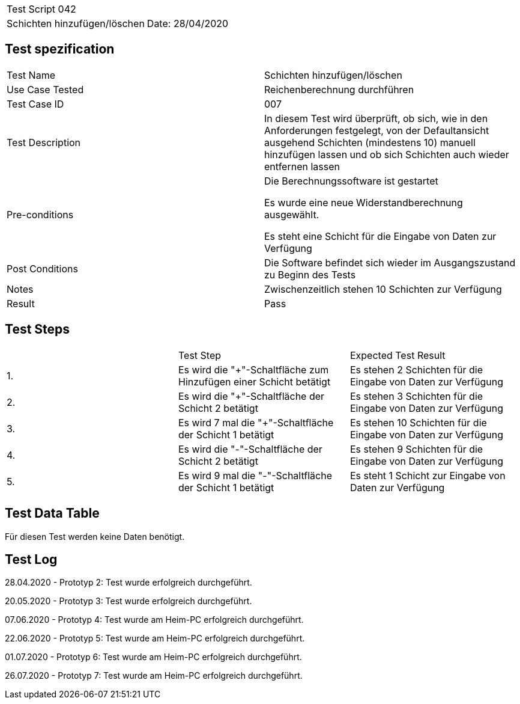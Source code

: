 |===
| Test Script 042 |
| Schichten hinzufügen/löschen | Date: 28/04/2020
|===

== Test spezification

|===
| Test Name | Schichten hinzufügen/löschen
| Use Case Tested | Reichenberechnung durchführen
| Test Case ID | 007
| Test Description | In diesem Test wird überprüft, ob sich, wie in den Anforderungen festgelegt, von der Defaultansicht ausgehend Schichten (mindestens 10) manuell hinzufügen lassen und ob sich Schichten auch wieder entfernen lassen
| Pre-conditions | Die Berechnungssoftware ist gestartet

Es wurde eine neue Widerstandberechnung ausgewählt.

Es steht eine Schicht für die Eingabe von Daten zur Verfügung
| Post Conditions | Die Software befindet sich wieder im Ausgangszustand zu Beginn des Tests
| Notes | Zwischenzeitlich stehen 10 Schichten zur Verfügung
| Result | Pass
|===

== Test Steps

|===
|    | Test Step | Expected Test Result
| 1. | Es wird die "+"-Schaltfläche zum Hinzufügen einer Schicht betätigt | Es stehen 2 Schichten für die Eingabe von Daten zur Verfügung 
| 2. | Es wird die "+"-Schaltfläche der Schicht 2 betätigt | Es stehen 3 Schichten für die Eingabe von Daten zur Verfügung
| 3. | Es wird 7 mal die "+"-Schaltfläche der Schicht 1 betätigt | Es stehen 10 Schichten für die Eingabe von Daten zur Verfügung
| 4. | Es wird die "-"-Schaltfläche der Schicht 2 betätigt | Es stehen 9 Schichten für die Eingabe von Daten zur Verfügung
| 5. | Es wird 9 mal die "-"-Schaltfläche der Schicht 1 betätigt | Es steht 1 Schicht zur Eingabe von Daten zur Verfügung
|===

== Test Data Table

Für diesen Test werden keine Daten benötigt.

== Test Log

28.04.2020 - Prototyp 2: Test wurde erfolgreich durchgeführt.

20.05.2020 - Prototyp 3: Test wurde erfolgreich durchgeführt.

07.06.2020 - Prototyp 4: Test wurde am Heim-PC erfolgreich durchgeführt.

22.06.2020 - Prototyp 5: Test wurde am Heim-PC erfolgreich durchgeführt.

01.07.2020 - Prototyp 6: Test wurde am Heim-PC erfolgreich durchgeführt.

26.07.2020 - Prototyp 7: Test wurde am Heim-PC erfolgreich durchgeführt.
